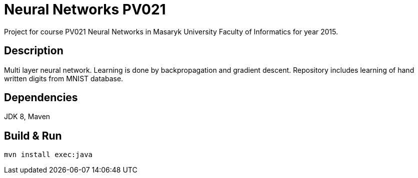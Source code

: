 = Neural Networks PV021

Project for course PV021 Neural Networks  in Masaryk University Faculty of Informatics for year 2015.

== Description
Multi layer neural network. Learning is done by backpropagation and gradient descent.
Repository includes learning of hand written digits from MNIST database.

== Dependencies
JDK 8, Maven

== Build & Run
[source,shell]
----
mvn install exec:java
----
